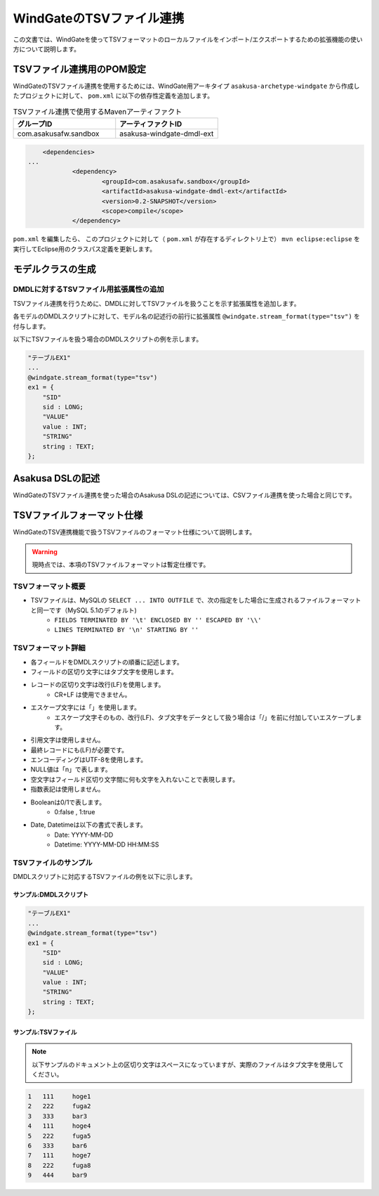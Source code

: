 =========================
WindGateのTSVファイル連携
=========================

この文書では、WindGateを使ってTSVフォーマットのローカルファイルをインポート/エクスポートするための拡張機能の使い方について説明します。

TSVファイル連携用のPOM設定
==========================
WindGateのTSVファイル連携を使用するためには、WindGate用アーキタイプ ``asakusa-archetype-windgate`` から作成したプロジェクトに対して、 ``pom.xml`` に以下の依存性定義を追加します。

..  list-table:: TSVファイル連携で使用するMavenアーティファクト
    :widths: 5 5 
    :header-rows: 1

    * - グループID
      - アーティファクトID
    * - com.asakusafw.sandbox
      - asakusa-windgate-dmdl-ext

..  code-block:: xml

	<dependencies>
    ...
		<dependency>
			<groupId>com.asakusafw.sandbox</groupId>
			<artifactId>asakusa-windgate-dmdl-ext</artifactId>
			<version>0.2-SNAPSHOT</version>
			<scope>compile</scope>
		</dependency>

``pom.xml`` を編集したら、 このプロジェクトに対して（ ``pom.xml`` が存在するディレクトリ上で） ``mvn eclipse:eclipse`` を実行してEclipse用のクラスパス定義を更新します。

モデルクラスの生成
==================

DMDLに対するTSVファイル用拡張属性の追加
---------------------------------------
TSVファイル連携を行うために、DMDLに対してTSVファイルを扱うことを示す拡張属性を追加します。

各モデルのDMDLスクリプトに対して、モデル名の記述行の前行に拡張属性 ``@windgate.stream_format(type="tsv")`` を付与します。

以下にTSVファイルを扱う場合のDMDLスクリプトの例を示します。

..  code-block:: sh

    "テーブルEX1"
    ...
    @windgate.stream_format(type="tsv")
    ex1 = {
        "SID"
        sid : LONG;
        "VALUE"
        value : INT;
        "STRING"
        string : TEXT;
    };

Asakusa DSLの記述
=================
WindGateのTSVファイル連携を使った場合のAsakusa DSLの記述については、CSVファイル連携を使った場合と同じです。

TSVファイルフォーマット仕様
===========================
WindGateのTSV連携機能で扱うTSVファイルのフォーマット仕様について説明します。

..  warning::
    現時点では、本項のTSVファイルフォーマットは暫定仕様です。

TSVフォーマット概要
-------------------
* TSVファイルは、MySQLの ``SELECT ... INTO OUTFILE`` で、次の指定をした場合に生成されるファイルフォーマットと同一です（MySQL 5.1のデフォルト)
    * ``FIELDS TERMINATED BY '\t' ENCLOSED BY '' ESCAPED BY '\\'``
    * ``LINES TERMINATED BY '\n' STARTING BY ''``

TSVフォーマット詳細
-------------------
* 各フィールドをDMDLスクリプトの順番に記述します。
* フィールドの区切り文字にはタブ文字を使用します。
* レコードの区切り文字は改行(LF)を使用します。
    * CR+LF は使用できません。
* エスケープ文字には「\」を使用します。
    * エスケープ文字そのもの、改行(LF)、タブ文字をデータとして扱う場合は「/」を前に付加していエスケープします。
* 引用文字は使用しません。
* 最終レコードにも(LF)が必要です。
* エンコーディングはUTF-8を使用します。
* NULL値は「\n」で表します。
* 空文字はフィールド区切り文字間に何も文字を入れないことで表現します。
* 指数表記は使用しません。
* Booleanは0/1で表します。
    * 0:false , 1:true
* Date, Datetimeは以下の書式で表します。
    * Date: YYYY-MM-DD
    * Datetime: YYYY-MM-DD HH:MM:SS

TSVファイルのサンプル
---------------------
DMDLスクリプトに対応するTSVファイルの例を以下に示します。

サンプル:DMDLスクリプト
~~~~~~~~~~~~~~~~~~~~~~~
..  code-block:: java

    "テーブルEX1"
    ... 
    @windgate.stream_format(type="tsv")
    ex1 = { 
        "SID"
        sid : LONG;
        "VALUE"
        value : INT;
        "STRING"
        string : TEXT;
    };  

サンプル:TSVファイル
~~~~~~~~~~~~~~~~~~~~
..  note::
    以下サンプルのドキュメント上の区切り文字はスペースになっていますが、実際のファイルはタブ文字を使用してください。

..  code-block:: java

    1	111	hoge1
    2	222	fuga2
    3	333	bar3
    4	111	hoge4
    5	222	fuga5
    6	333	bar6
    7	111	hoge7
    8	222	fuga8
    9	444	bar9


